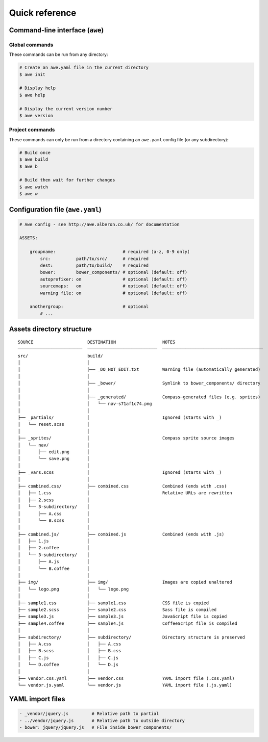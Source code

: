 ################################################################################
 Quick reference
################################################################################

.. only:: html

    .. contents::
       :local:


================================================================================
 Command-line interface (``awe``)
================================================================================

----------------------------------------
 Global commands
----------------------------------------

These commands can be run from any directory:

.. code-block:: bash

    # Create an awe.yaml file in the current directory
    $ awe init

    # Display help
    $ awe help

    # Display the current version number
    $ awe version


----------------------------------------
 Project commands
----------------------------------------

These commands can only be run from a directory containing an ``awe.yaml`` config file (or any subdirectory):

.. code-block:: bash

    # Build once
    $ awe build
    $ awe b

    # Build then wait for further changes
    $ awe watch
    $ awe w


================================================================================
 Configuration file (``awe.yaml``)
================================================================================

.. code-block:: yaml

    # Awe config - see http://awe.alberon.co.uk/ for documentation

    ASSETS:

        groupname:                          # required (a-z, 0-9 only)
            src:          path/to/src/      # required
            dest:         path/to/build/    # required
            bower:        bower_components/ # optional (default: off)
            autoprefixer: on                # optional (default: off)
            sourcemaps:   on                # optional (default: off)
            warning file: on                # optional (default: off)

        anothergroup:                       # optional
            # ...


================================================================================
 Assets directory structure
================================================================================

::

    SOURCE                     DESTINATION                  NOTES
    ─────────────────────────  ───────────────────────────  ───────────────────────────────────────
    src/                       build/
    │                          │
    │                          ├── _DO_NOT_EDIT.txt         Warning file (automatically generated)
    │                          │
    │                          ├── _bower/                  Symlink to bower_components/ directory
    │                          │
    │                          ├── _generated/              Compass─generated files (e.g. sprites)
    │                          │   └── nav-s71af1c74.png
    │                          │
    ├── _partials/             │                            Ignored (starts with _)
    │   └── reset.scss         │
    │                          │
    ├── _sprites/              │                            Compass sprite source images
    │   └── nav/               │
    │       ├── edit.png       │
    │       └── save.png       │
    │                          │
    ├── _vars.scss             │                            Ignored (starts with _)
    │                          │
    ├── combined.css/          ├── combined.css             Combined (ends with .css)
    │   ├── 1.css              │                            Relative URLs are rewritten
    │   ├── 2.scss             │
    │   └── 3-subdirectory/    │
    │       ├── A.css          │
    │       └── B.scss         │
    │                          │
    ├── combined.js/           ├── combined.js              Combined (ends with .js)
    │   ├── 1.js               │
    │   ├── 2.coffee           │
    │   └── 3-subdirectory/    │
    │       ├── A.js           │
    │       └── B.coffee       │
    │                          │
    ├── img/                   ├── img/                     Images are copied unaltered
    │   └── logo.png           │   └── logo.png
    │                          │
    ├── sample1.css            ├── sample1.css              CSS file is copied
    ├── sample2.scss           ├── sample2.css              Sass file is compiled
    ├── sample3.js             ├── sample3.js               JavaScript file is copied
    ├── sample4.coffee         ├── sample4.js               CoffeeScript file is compiled
    │                          │
    ├── subdirectory/          ├── subdirectory/            Directory structure is preserved
    │   ├── A.css              │   ├── A.css
    │   ├── B.scss             │   ├── B.css
    │   ├── C.js               │   ├── C.js
    │   └── D.coffee           │   └── D.js
    │                          │
    ├── vendor.css.yaml        ├── vendor.css               YAML import file (.css.yaml)
    └── vendor.js.yaml         └── vendor.js                YAML import file (.js.yaml)

================================================================================
 YAML import files
================================================================================

.. code-block:: yaml

    - _vendor/jquery.js         # Relative path to partial
    - ../vendor/jquery.js       # Relative path to outside directory
    - bower: jquery/jquery.js   # File inside bower_components/
